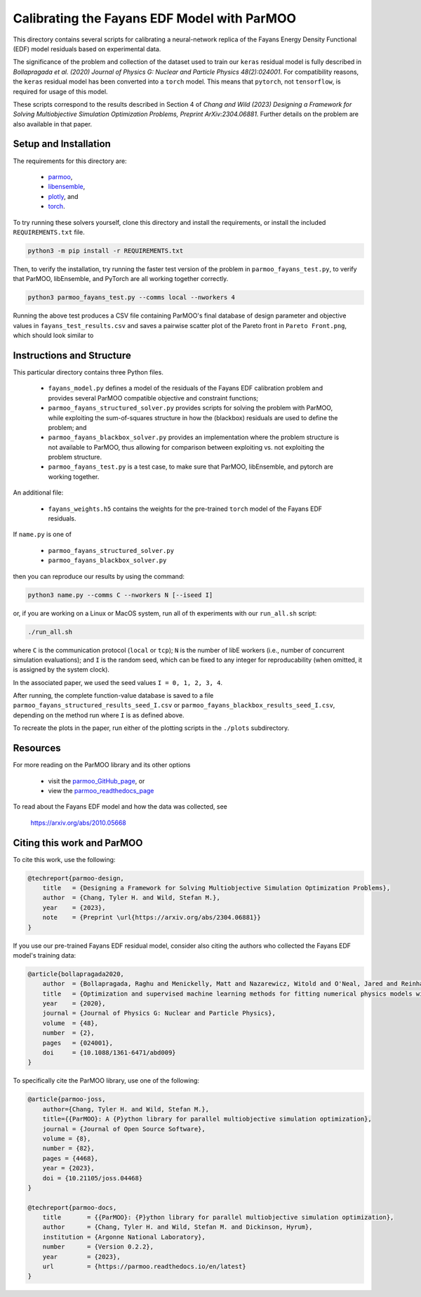 ============================================
Calibrating the Fayans EDF Model with ParMOO
============================================

This directory contains several scripts for calibrating a neural-network
replica of the Fayans Energy Density Functional (EDF) model residuals based
on experimental data.

The significance of the problem and collection of the dataset used to train
our ``keras`` residual model is fully described in
*Bollapragada et al. (2020)
Journal of Physics G: Nuclear and Particle Physics 48(2):024001*.
For compatibility reasons, the ``keras`` residual model has been converted
into a ``torch`` model.
This means that ``pytorch``, not ``tensorflow``, is required for usage
of this model.

These scripts correspond to the results described in Section 4 of
*Chang and Wild (2023)
Designing a Framework for Solving Multiobjective Simulation Optimization
Problems, Preprint ArXiv:2304.06881.*
Further details on the problem are also available in that paper.

Setup and Installation
----------------------

The requirements for this directory are:

 - parmoo_,
 - libensemble_,
 - plotly_, and
 - torch_.

To try running these solvers yourself, clone this directory
and install the requirements, or install the included ``REQUIREMENTS.txt``
file.

.. code-block:: bash

    python3 -m pip install -r REQUIREMENTS.txt

Then, to verify the installation, try running the faster test version of
the problem in ``parmoo_fayans_test.py``, to verify that ParMOO,
libEnsemble, and PyTorch are all working together correctly.

.. code-block:: bash

    python3 parmoo_fayans_test.py --comms local --nworkers 4

Running the above test produces a CSV file containing ParMOO's final
database of design parameter and objective values in
``fayans_test_results.csv`` and saves a pairwise scatter plot of 
the Pareto front in ``Pareto Front.png``, which
should look similar to

.. image:: Pareto-Front.png
  :width: 400
  :alt: Scatter plot matrix of test case Pareto front

Instructions and Structure
--------------------------

This particular directory contains three Python files.

 - ``fayans_model.py`` defines a model of the residuals of the Fayans EDF
   calibration problem and provides several ParMOO compatible objective
   and constraint functions;
 - ``parmoo_fayans_structured_solver.py`` provides scripts for solving the
   problem with ParMOO, while exploiting the sum-of-squares structure in
   how the (blackbox) residuals are used to define the problem; and
 - ``parmoo_fayans_blackbox_solver.py`` provides an implementation where
   the problem structure is not available to ParMOO, thus allowing for
   comparison between exploiting vs. not exploiting the problem structure.
 - ``parmoo_fayans_test.py`` is a test case, to make sure that ParMOO,
   libEnsemble, and pytorch are working together.

An additional file:

 - ``fayans_weights.h5`` contains the weights for the pre-trained
   ``torch`` model of the  Fayans EDF residuals.

If ``name.py`` is one of

 - ``parmoo_fayans_structured_solver.py``
 - ``parmoo_fayans_blackbox_solver.py``

then you can reproduce our results by using the command:

.. code-block:: bash

    python3 name.py --comms C --nworkers N [--iseed I]

or, if you are working on a Linux or MacOS system, run all of th experiments
with our ``run_all.sh`` script:

.. code-block:: bash

    ./run_all.sh

where ``C`` is the communication protocol (``local`` or ``tcp``);
``N`` is the number of libE workers (i.e., number of concurrent simulation
evaluations); and
``I`` is the random seed, which can be fixed to any integer for
reproducability (when omitted, it is assigned by the system clock).

In the associated paper, we used the seed values ``I = 0, 1, 2, 3, 4``.

After running, the complete function-value database is saved to a file
``parmoo_fayans_structured_results_seed_I.csv`` or
``parmoo_fayans_blackbox_results_seed_I.csv``, depending on the method run
where ``I`` is as defined above.

To recreate the plots in the paper, run either of the plotting scripts in
the ``./plots`` subdirectory.

Resources
---------

For more reading on the ParMOO library and its other options

 * visit the parmoo_GitHub_page_, or
 * view the parmoo_readthedocs_page_

To read about the Fayans EDF model and how the data was collected, see

  https://arxiv.org/abs/2010.05668

Citing this work and ParMOO
---------------------------

To cite this work, use the following:

.. code-block:: bibtex

    @techreport{parmoo-design,
        title   = {Designing a Framework for Solving Multiobjective Simulation Optimization Problems},
        author  = {Chang, Tyler H. and Wild, Stefan M.},
        year    = {2023},
        note    = {Preprint \url{https://arxiv.org/abs/2304.06881}}
    }

If you use our pre-trained Fayans EDF residual model, consider also citing
the authors who collected the Fayans EDF model's training data:

.. code-block:: bibtex

    @article{bollapragada2020,
        author  = {Bollapragada, Raghu and Menickelly, Matt and Nazarewicz, Witold and O'Neal, Jared and Reinhard, Paul-Gerhard and Wild, Stefan M.},
        title   = {Optimization and supervised machine learning methods for fitting numerical physics models without derivatives},
        year    = {2020},
        journal = {Journal of Physics G: Nuclear and Particle Physics}, 
        volume  = {48},
        number  = {2}, 
        pages   = {024001},
        doi     = {10.1088/1361-6471/abd009}
    } 

To specifically cite the ParMOO library, use one of the following:

.. code-block:: bibtex

    @article{parmoo-joss,
        author={Chang, Tyler H. and Wild, Stefan M.},
        title={{ParMOO}: A {P}ython library for parallel multiobjective simulation optimization},
        journal = {Journal of Open Source Software},
        volume = {8},
        number = {82},
        pages = {4468},
        year = {2023},
        doi = {10.21105/joss.04468}
    }

    @techreport{parmoo-docs,
        title       = {{ParMOO}: {P}ython library for parallel multiobjective simulation optimization},
        author      = {Chang, Tyler H. and Wild, Stefan M. and Dickinson, Hyrum},
        institution = {Argonne National Laboratory},
        number      = {Version 0.2.2},
        year        = {2023},
        url         = {https://parmoo.readthedocs.io/en/latest}
    }


.. _libensemble: https://github.com/libensemble/libensemble
.. _parmoo: https://github.com/parmoo/parmoo
.. _parmoo_github_page: https://github.com/parmoo/parmoo
.. _parmoo_readthedocs_page: https://parmoo.readthedocs.org
.. _plotly: https://plotly.com/python/
.. _torch: https://pytorch.org/
